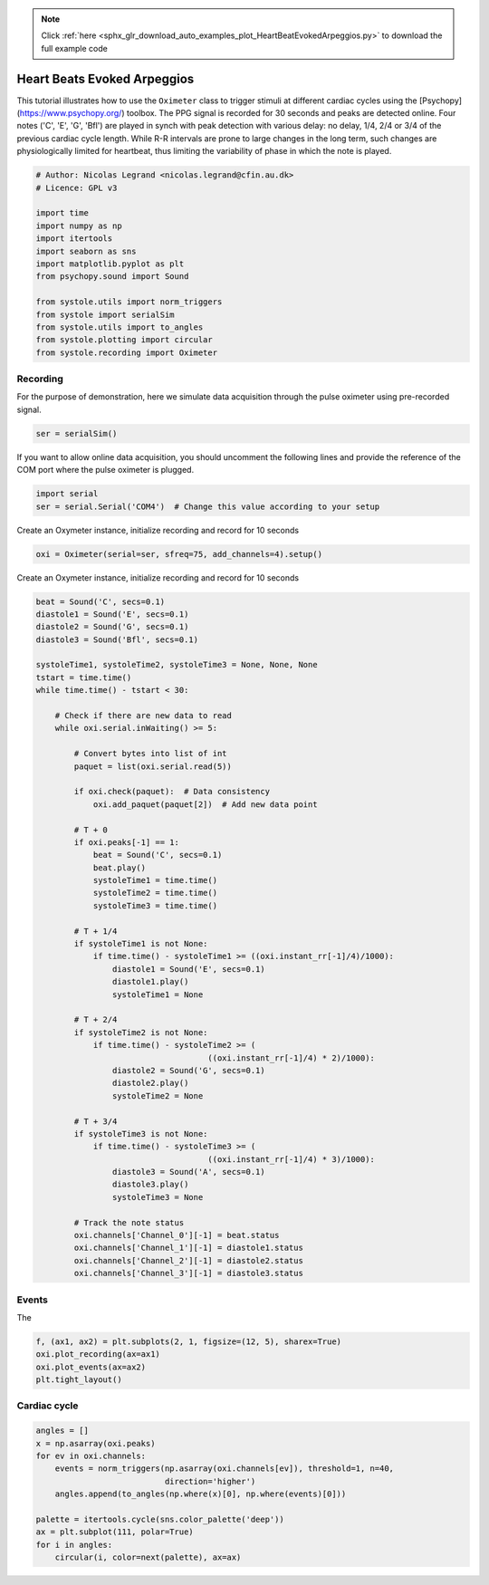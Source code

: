 .. note::
    :class: sphx-glr-download-link-note

    Click :ref:`here <sphx_glr_download_auto_examples_plot_HeartBeatEvokedArpeggios.py>` to download the full example code
.. rst-class:: sphx-glr-example-title

.. _sphx_glr_auto_examples_plot_HeartBeatEvokedArpeggios.py:


Heart Beats Evoked Arpeggios
============================

This tutorial illustrates how to use the ``Oximeter`` class to trigger stimuli
at different cardiac cycles using the [Psychopy](https://www.psychopy.org/)
toolbox. The PPG signal is recorded for 30 seconds and peaks are detected
online. Four notes ('C', 'E', 'G', 'Bfl') are played in synch with peak
detection with various delay: no delay,  1/4, 2/4 or 3/4 of the previous
cardiac cycle length. While R-R intervals are prone to large changes in the
long term, such changes are physiologically limited for heartbeat, thus
limiting the variability of phase in which the note is played.


.. code-block:: default


    # Author: Nicolas Legrand <nicolas.legrand@cfin.au.dk>
    # Licence: GPL v3

    import time
    import numpy as np
    import itertools
    import seaborn as sns
    import matplotlib.pyplot as plt
    from psychopy.sound import Sound

    from systole.utils import norm_triggers
    from systole import serialSim
    from systole.utils import to_angles
    from systole.plotting import circular
    from systole.recording import Oximeter








Recording
---------
For the purpose of demonstration, here we simulate data acquisition through
the pulse oximeter using pre-recorded signal.


.. code-block:: default


    ser = serialSim()








If you want to allow online data acquisition, you should uncomment the
following lines and provide the reference of the COM port where the pulse
oximeter is plugged.

.. code-block:: python

  import serial
  ser = serial.Serial('COM4')  # Change this value according to your setup

Create an Oxymeter instance, initialize recording and record for 10 seconds


.. code-block:: default


    oxi = Oximeter(serial=ser, sfreq=75, add_channels=4).setup()





.. rst-class:: sphx-glr-script-out

 Out:

 .. code-block:: none

    Reset input buffer




Create an Oxymeter instance, initialize recording and record for 10 seconds


.. code-block:: default


    beat = Sound('C', secs=0.1)
    diastole1 = Sound('E', secs=0.1)
    diastole2 = Sound('G', secs=0.1)
    diastole3 = Sound('Bfl', secs=0.1)

    systoleTime1, systoleTime2, systoleTime3 = None, None, None
    tstart = time.time()
    while time.time() - tstart < 30:

        # Check if there are new data to read
        while oxi.serial.inWaiting() >= 5:

            # Convert bytes into list of int
            paquet = list(oxi.serial.read(5))

            if oxi.check(paquet):  # Data consistency
                oxi.add_paquet(paquet[2])  # Add new data point

            # T + 0
            if oxi.peaks[-1] == 1:
                beat = Sound('C', secs=0.1)
                beat.play()
                systoleTime1 = time.time()
                systoleTime2 = time.time()
                systoleTime3 = time.time()

            # T + 1/4
            if systoleTime1 is not None:
                if time.time() - systoleTime1 >= ((oxi.instant_rr[-1]/4)/1000):
                    diastole1 = Sound('E', secs=0.1)
                    diastole1.play()
                    systoleTime1 = None

            # T + 2/4
            if systoleTime2 is not None:
                if time.time() - systoleTime2 >= (
                                        ((oxi.instant_rr[-1]/4) * 2)/1000):
                    diastole2 = Sound('G', secs=0.1)
                    diastole2.play()
                    systoleTime2 = None

            # T + 3/4
            if systoleTime3 is not None:
                if time.time() - systoleTime3 >= (
                                        ((oxi.instant_rr[-1]/4) * 3)/1000):
                    diastole3 = Sound('A', secs=0.1)
                    diastole3.play()
                    systoleTime3 = None

            # Track the note status
            oxi.channels['Channel_0'][-1] = beat.status
            oxi.channels['Channel_1'][-1] = diastole1.status
            oxi.channels['Channel_2'][-1] = diastole2.status
            oxi.channels['Channel_3'][-1] = diastole3.status








Events
--------
The


.. code-block:: default

    f, (ax1, ax2) = plt.subplots(2, 1, figsize=(12, 5), sharex=True)
    oxi.plot_recording(ax=ax1)
    oxi.plot_events(ax=ax2)
    plt.tight_layout()




.. image:: /auto_examples/images/sphx_glr_plot_HeartBeatEvokedArpeggios_001.png
    :class: sphx-glr-single-img





Cardiac cycle
-------------


.. code-block:: default

    angles = []
    x = np.asarray(oxi.peaks)
    for ev in oxi.channels:
        events = norm_triggers(np.asarray(oxi.channels[ev]), threshold=1, n=40,
                               direction='higher')
        angles.append(to_angles(np.where(x)[0], np.where(events)[0]))

    palette = itertools.cycle(sns.color_palette('deep'))
    ax = plt.subplot(111, polar=True)
    for i in angles:
        circular(i, color=next(palette), ax=ax)



.. image:: /auto_examples/images/sphx_glr_plot_HeartBeatEvokedArpeggios_002.png
    :class: sphx-glr-single-img






.. rst-class:: sphx-glr-timing

   **Total running time of the script:** ( 0 minutes  32.338 seconds)


.. _sphx_glr_download_auto_examples_plot_HeartBeatEvokedArpeggios.py:


.. only :: html

 .. container:: sphx-glr-footer
    :class: sphx-glr-footer-example



  .. container:: sphx-glr-download

     :download:`Download Python source code: plot_HeartBeatEvokedArpeggios.py <plot_HeartBeatEvokedArpeggios.py>`



  .. container:: sphx-glr-download

     :download:`Download Jupyter notebook: plot_HeartBeatEvokedArpeggios.ipynb <plot_HeartBeatEvokedArpeggios.ipynb>`


.. only:: html

 .. rst-class:: sphx-glr-signature

    `Gallery generated by Sphinx-Gallery <https://sphinx-gallery.github.io>`_

